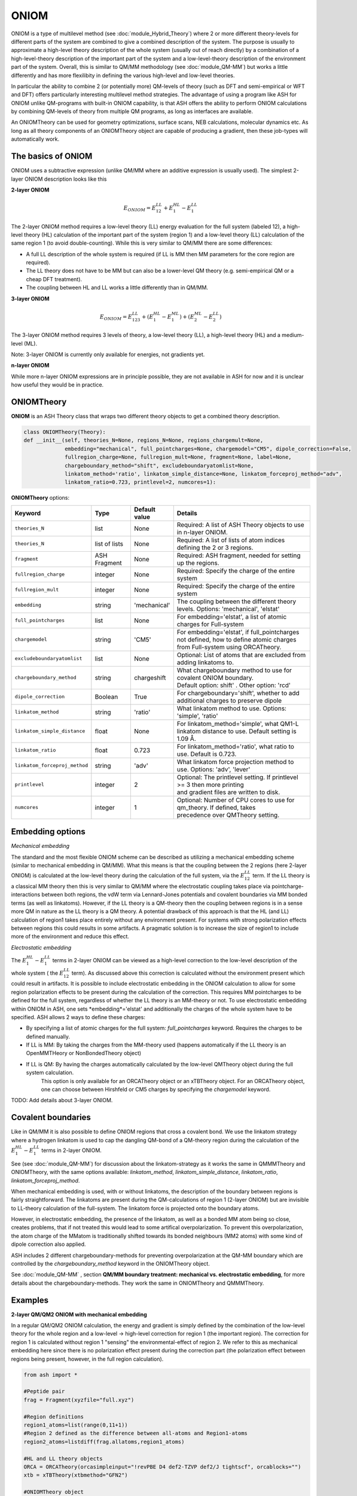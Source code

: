 ONIOM
==========================

ONIOM is a type of multilevel method (see :doc:`module_Hybrid_Theory`) where 2 or more different theory-levels for different parts of the system are combined to give a combined description of the system. 
The purpose is usually to approximate a high-level theory description of the whole system (usually out of reach directly) by a combination of a high-level-theory description of the important part of the system and a low-level-theory description of the environment part of the system.
Overall, this is similar to QM/MM methodology (see :doc:`module_QM-MM`) but works a little differently and has more flexilibity in defining the various high-level and low-level theories.

.. image:: figures/oniom_layers.png
   :align: center
   :width: 700

In particular the ability to combine 2 (or potentially more) QM-levels of theory (such as DFT and semi-empirical or WFT and DFT) offers particularly interesting 
multilevel method strategies.
The advantage of using a program like ASH for ONIOM unlike QM-programs with built-in ONIOM capability, 
is that ASH offers the ability to perform ONIOM calculations by combining QM-levels of theory from multiple QM programs, 
as long as interfaces are available.

An ONIOMTheory can be used for geometry optimizations, surface scans, NEB calculations, molecular dynamics etc.
As long as all theory components of an ONIOMTheory object are capable of producing a gradient, then these job-types will automatically work.

######################################################
The basics of ONIOM
######################################################

ONIOM uses a subtractive expression (unlike QM/MM where an additive expression is usually used).
The simplest 2-layer ONIOM description looks like this

**2-layer ONIOM**

.. math::

    E_{ONIOM} = E^{LL}_{12} + E^{HL}_{1} - E^{LL}_{1}

The 2-layer ONIOM method requires a low-level theory (LL) energy evaluation for the full system (labeled 12), a high-level theory (HL) calculation of the important part of the system (region 1) and a low-level theory (LL) calculation of the same region 1 (to avoid double-counting).
While this is very similar to QM/MM there are some differences:

- A full LL description of the whole system is required (if LL is MM then MM parameters for the core region are required).
- The LL theory does not have to be MM but can also be a lower-level QM theory (e.g. semi-empirical QM or a cheap DFT treatment).
- The coupling between HL and LL works a little differently than in QM/MM.

**3-layer ONIOM**

.. math::

    E_{ONIOM} = E^{LL}_{123} + (E^{HL}_{1} - E^{ML}_{1}) + (E^{ML}_{2} - E^{LL}_{2})

The 3-layer ONIOM method requires 3 levels of theory, a low-level theory (LL),  a high-level theory (HL) and a medium-level (ML).

Note: 3-layer ONIOM is currently only available for energies, not gradients yet.

**n-layer ONIOM**

While more n-layer ONIOM expressions are in principle possible, they are not available in ASH for now and it is unclear how useful they would be in practice.


######################################################
ONIOMTheory
######################################################

**ONIOM** is an ASH Theory class that wraps two different theory objects to get a combined theory description. 

.. code-block:: python

    class ONIOMTheory(Theory):
    def __init__(self, theories_N=None, regions_N=None, regions_chargemult=None,
                 embedding="mechanical", full_pointcharges=None, chargemodel="CM5", dipole_correction=False,
                 fullregion_charge=None, fullregion_mult=None, fragment=None, label=None, 
                 chargeboundary_method="shift", excludeboundaryatomlist=None,
                 linkatom_method='ratio', linkatom_simple_distance=None, linkatom_forceproj_method="adv",
                 linkatom_ratio=0.723, printlevel=2, numcores=1):

**ONIOMTheory** options:

.. list-table::
   :widths: 15 15 15 60
   :header-rows: 1

   * - Keyword
     - Type
     - Default value
     - Details
   * - ``theories_N``
     - list
     - None
     - | Required: A list of ASH Theory objects to use in n-layer ONIOM.
   * - ``theories_N``
     - list of lists
     - None
     - | Required: A list of lists of atom indices defining the 2 or 3 regions.
   * - ``fragment``
     - ASH Fragment
     - None
     - Required: ASH fragment, needed for setting up the regions.
   * - ``fullregion_charge``
     - integer
     - None
     - | Required: Specify the charge of the entire system
   * - ``fullregion_mult``
     - integer
     - None
     - | Required: Specify the charge of the entire system
   * - ``embedding``
     - string
     - 'mechanical'
     - | The coupling between the different theory levels. Options: 'mechanical', 'elstat'
   * - ``full_pointcharges``
     - list
     - None
     - | For embedding='elstat', a list of atomic charges for Full-system 
   * - ``chargemodel``
     - string
     - 'CM5'
     - | For embedding='elstat', if full_pointcharges not defined, how to define atomic charges from Full-system using ORCATheory.
   * - ``excludeboundaryatomlist``
     - list
     - None
     - Optional: List of atoms that are excluded from adding linkatoms to.
   * - ``chargeboundary_method``
     - string
     - chargeshift
     - | What chargeboundary method to use for covalent ONIOM boundary. 
       | Default option: shift' . Other option: 'rcd'
   * - ``dipole_correction``
     - Boolean
     - True
     - | For chargeboundary='shift', whether to add additional charges to preserve dipole
   * - ``linkatom_method``
     - string
     - 'ratio'
     - | What linkatom method to use. Options: 'simple', 'ratio'
   * - ``linkatom_simple_distance``
     - float
     - None
     - | For linkatom_method='simple', what QM1-L linkatom distance to use. Default setting is 1.09 Å.
   * - ``linkatom_ratio``
     - float
     - 0.723
     - | For linkatom_method='ratio', what ratio to use. Default is 0.723.
   * - ``linkatom_forceproj_method``
     - string
     - 'adv'
     - | What linkatom force projection method to use. Options: 'adv', 'lever'
   * - ``printlevel``
     - integer
     - 2
     - | Optional: The printlevel setting. If printlevel >= 3 then more printing
       | and gradient files are written to disk.
   * - ``numcores``
     - integer
     - 1
     - | Optional: Number of CPU cores to use for qm_theory. If defined, takes
       | precedence over QMTheory setting.


######################################################
Embedding options
######################################################

*Mechanical embedding*

The standard and the most flexible ONIOM scheme can be described as utilizing a mechanical embedding scheme (similar to mechanical embedding in QM/MM).
What this means is that the coupling between the 2 regions (here 2-layer ONIOM) is calculated at the low-level theory during the calculation of the full system, via the :math:`E^{LL}_{12}` term.
If the LL theory is a classical MM theory then this is very similar to QM/MM where the electrostatic coupling takes place via pointcharge-interactions between both regions, 
the vdW term via Lennard-Jones potentials and covalent boundaries via MM bonded terms (as well as linkatoms).
However, if the LL theory is a QM-theory then the coupling between regions is in a sense more QM in nature as the LL theory is a QM theory.
A potential drawback of this approach is that the HL (and LL) calculation of region1 takes place entirely without any environment present. 
For systems with strong polarization effects between regions this could results in some artifacts. 
A pragmatic solution is to increase the size of region1 to include more of the environment and reduce this effect.

*Electrostatic embedding*

The :math:`E^{HL}_{1} - E^{LL}_{1}` terms in 2-layer ONIOM can be viewed as a high-level correction to the low-level description of the whole system ( the :math:`E^{LL}_{12}` term).
As discussed above this correction is calculated without the environment present which could result in artifacts.
It is possible to include electrostatic embedding in the ONIOM calculation to allow for some region polarization effects to be present during the calculation of the correction.
This requires MM pointcharges to be defined for the full system, regardless of whether the LL theory is an MM-theory or not.
To use electrostatic embedding within ONIOM in ASH, one sets *embedding*='elstat' and additionally the charges of the whole system have to be specified.
ASH allows 2 ways to define these charges:

- By specifying a list of atomic charges for the full system: *full_pointcharges* keyword. Requires the charges to be defined manually.
- If LL is MM: By taking the charges from the MM-theory used (happens automatically if the LL theory is an OpenMMTHeory or NonBondedTheory object)
- If LL is QM: By having the charges automatically calculated by the low-level QMTheory object during the full system calculation.
   This option is only available for an ORCATheory object or an xTBTheory object. For an ORCATheory object, one can choose between Hirshfeld or CM5 charges by specifying 
   the  *chargemodel* keyword.


TODO: Add details about 3-layer ONIOM.



######################################################
Covalent boundaries
######################################################

Like in QM/MM it is also possible to define ONIOM regions that cross a covalent bond.
We use the linkatom strategy where a hydrogen linkatom is used to cap the dangling QM-bond of a QM-theory region during the calculation
of the :math:`E^{HL}_{1} - E^{LL}_{1}` terms in 2-layer ONIOM.

See (see :doc:`module_QM-MM`) for discussion about the linkatom-strategy as it works the same in QMMMTheory and ONIOMTheory,
with the same options available: *linkatom_method*, *linkatom_simple_distance*, *linkatom_ratio*, *linkatom_forceproj_method*.

When mechanical embedding is used, with or without linkatoms, the description of the boundary between regions is fairly straightforward.
The linkatoms are present during the QM-calculations of region 1 (2-layer ONIOM) but are invisible to LL-theory calculation of the full-system.
The linkatom force is projected onto the boundary atoms.

However, in electrostatic embedding, the presence of the linkatom, as well as a bonded MM atom being so close, creates problems, 
that if not treated this would lead to some artifical overpolarization.
To prevent this overpolarization, the atom charge of the MMatom is traditionally shifted towards its bonded neighbours 
(MM2 atoms) with some kind of dipole correction also applied.

ASH includes 2 different chargeboundary-methods for preventing overpolarization at the QM-MM boundary which are controlled 
by the *chargeboundary_method* keyword in the ONIOMTheory object.

See :doc:`module_QM-MM` , section **QM/MM boundary treatment: mechanical vs. electrostatic embedding**, 
for more details about the chargeboundary-methods. They work the same in ONIOMTheory and QMMMTheory.



######################################################
Examples
######################################################

**2-layer QM/QM2 ONIOM with mechanical embedding**

In a regular QM/QM2 ONIOM calculation, the energy and gradient is simply defined by the combination of the low-level theory for the whole region and a low-level -> high-level correction for region 1 (the important region).
The correction for region 1 is calculated without region 1 "sensing" the environmental-effect of region 2. 
We refer to this as mechanical embedding here since there is no polarization effect present during the correction part (the polarization effect between regions being present, however, in the full region calculation).

.. code-block:: python

    from ash import *

    #Peptide pair
    frag = Fragment(xyzfile="full.xyz")

    #Region definitions
    region1_atoms=list(range(0,11+1))
    #Region 2 defined as the difference between all-atoms and Region1-atoms
    region2_atoms=listdiff(frag.allatoms,region1_atoms)

    #HL and LL theory objects
    ORCA = ORCATheory(orcasimpleinput="!revPBE D4 def2-TZVP def2/J tightscf", orcablocks="")
    xtb = xTBTheory(xtbmethod="GFN2")

    #ONIOMTheory object
    oniom = ONIOMTheory(fragment=frag, theories_N=[ORCA,xtb], regions_N=[region1_atoms,region2_atoms],
        fullregion_charge=0, fullregion_mult=1, regions_chargemult=[[0,1],[0,1]], embedding="mechanical")

    #Single-point energy calculation of ONIOM object
    result = Singlepoint(theory=oniom, fragment=frag, charge=0, mult=1, Grad=True)

**2-layer QM/QM2 ONIOM with electrostatic embedding**

It is possible to allow polarization effects to be present during the low-level -> high-level correction by enabling electrostatic embedding (embedding="Elstat").
This can be thought of as a semi-classical polarization effect affecting the introduction of the high-level part.
This should be somewhat more realistic, especially if there are larger polarization effects present between regions.

.. code-block:: python

    from ash import *

    #Peptide pair
    frag = Fragment(xyzfile="full.xyz")

    #Region definitions
    region1_atoms=list(range(0,11+1))
    #Region 2 defined as the difference between all-atoms and Region1-atoms
    region2_atoms=listdiff(frag.allatoms,region1_atoms)

    #HL and LL theory objects
    ORCA = ORCATheory(orcasimpleinput="!revPBE D4 def2-TZVP def2/J tightscf", orcablocks="")
    xtb = xTBTheory(xtbmethod="GFN2")

    #ONIOMTheory object
    oniom = ONIOMTheory(fragment=frag, theories_N=[ORCA,xtb], regions_N=[region1_atoms,region2_atoms],
        fullregion_charge=0, fullregion_mult=1, regions_chargemult=[[0,1],[0,1]], embedding="elstat")

    #Single-point energy calculation of ONIOM object
    result = Singlepoint(theory=oniom, fragment=frag, charge=0, mult=1, Grad=True)


######################################################
More Examples: Flexible theory handling
######################################################

As the ONIOM implementation in ASH is so general, it is possible to perform ONIOM by combining almost any
theory levels, including different external programs such as xTB and ORCA in the examples above. 
One could also combine a QM-theory with a machine-learning (ML) interatomic potential through the respective interface etc. (see :doc:`Machine_learning_in_ASH`).

It is even possible for an ONIOMTheory to be combined with other hybrid-theory approaches in ASH. 

*Wrapping ONIOMTheory with another object*

An ONIOMTheory object can be combined into a WrapTheory object (see :doc:`module_Hybrid_Theory`).
This could e.g. be used to combine an ONIOMTheory with a  :math:`\Delta`-ML correction in an additive way,
(see :doc:`Machine_learning_in_ASH`) as in the example below:


.. code-block:: python

    from ash import *

    #Peptide pair
    frag = Fragment(xyzfile="full.xyz")

    #Region definitions
    region1_atoms=list(range(0,11+1))
    #Region 2 defined as the difference between all-atoms and Region1-atoms
    region2_atoms=listdiff(frag.allatoms,region1_atoms)

    #HL and LL theory objects
    ORCA = ORCATheory(orcasimpleinput="!revPBE D4 def2-TZVP def2/J tightscf", orcablocks="")
    xtb = xTBTheory(xtbmethod="GFN2")

    #ONIOMTheory object
    oniom = ONIOMTheory(fragment=frag, theories_N=[ORCA,xtb], regions_N=[region1_atoms,region2_atoms],
        fullregion_charge=0, fullregion_mult=1, regions_chargemult=[[0,1],[0,1]], embedding="elstat")

    #A Pre-trained machine-learning correction
    ml = MACETheory(model_file="trained_deltaML.model")

    # Combining ONIOM and ML objects in a WrapTheory object
    #DeltaML correction is here defined to only a subset of atoms (here Region1)
    wraptheory = WrapTheory(theories=[oniom,ml], theory2_atoms=region1_atoms)


*Combining other hybrid theories into an ONIOMTheory object*

A more elaborate hybrid strategy is even possible where a QM/MM object is combined into an ONIOMTheory object with another theory.
Below, we first define a QMMMTheory object by combining a QM-theory (xTBTheory) with an MM-theory (OpenMMTheory) with the default electrostatic embedding.
We then define a machine-learning theory (MACETheory) that uses a foundational MACE-ML-model trained on the large OMol dataset.
By combining the QMMMTheory and MACETheory objects in the subtractive 2-layer ONIOM scheme we can effectively correct
Region1 with another theory. The QMMMTheory object here acts as a low-level (LL) theory for the whole system while MACETheory acts as 
a high-level theory (HL) for Region 1 alone.

.. math::

    E_{ONIOM} = E^{LL}_{12} + E^{HL}_{1} - E^{LL}_{1}

This strategy is suitable here because it incorporates electrostatic embedding via QM/MM using a supported QM-theory (xTB) in the low-level theory,
while we use an ML-model to make a correction in region 1 (an ML-theory does not support electrostatic embedding). 
This would not be possibly by the ONIOM-definition alone.

.. note:: The use of a QMMMTheory within an ONIOM scheme works here because ASH automatically recognizes the nature of the theory-object
  when calculating the low-level-Region 1 term (last term in equation above) and only performs a plain QMTheory-calculation on region 1 in the calculation.

.. code-block:: python


  from ash import *

  # H2O...MeOH fragment defined. Reading XYZ file
  frag = Fragment(xyzfile=f"h2o_MeOH.xyz")
  pdbfile="h2o_MeOH.pdb"
  #Defining QM-region / Region1
  qmatoms=[3,4,5,6,7,8]
  #Defining Region II
  region2atoms = listdiff(frag.allatoms,qmatoms)

  # QM theory
  qm = xTBTheory()
  # MM: OpenMMTheory using XML-file
  mm = OpenMMTheory(xmlfiles=[f"MeOH_H2O-sigma.xml"], pdbfile=pdbfile, autoconstraints=None, rigidwater=False)
  # Creating QM/MM object
  qm_mm = QMMMTheory(fragment=frag, qm_theory=qm, mm_theory=mm, qmatoms=qmatoms,
                          embedding='Elstat', qm_charge=0, qm_mult=1)
  # ML theory
  ml = MACETheory(model_file="../MACE-omol-0-extra-large-1024.model")

  #Combining everything into an ONIOMTheory
  oniom = ONIOMTheory(theories_N=[ml,qm_mm], regions_N=[qmatoms,region2atoms], regions_chargemult=[[0,1],[0,1]],
                  embedding="mechanical", fragment=frag, fullregion_charge=0, fullregion_mult=1)

  # Single-point energy calculation of ONIM object
  result = Singlepoint(theory=oniom, fragment=frag, Grad=True)